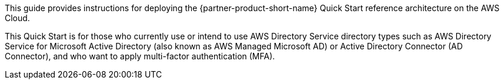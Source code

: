 // Replace the content in <>
// Identify your target audience and explain how/why they would use this Quick Start.
//Avoid borrowing text from third-party websites (copying text from AWS service documentation is fine). Also, avoid marketing-speak, focusing instead on the technical aspect.

This guide provides instructions for deploying the {partner-product-short-name} Quick Start reference architecture on the AWS Cloud.

This Quick Start is for those who currently use or intend to use AWS Directory Service directory types such as AWS Directory Service for Microsoft Active Directory (also known as AWS Managed Microsoft AD) or Active Directory Connector (AD Connector), and who want to apply multi-factor authentication (MFA).
